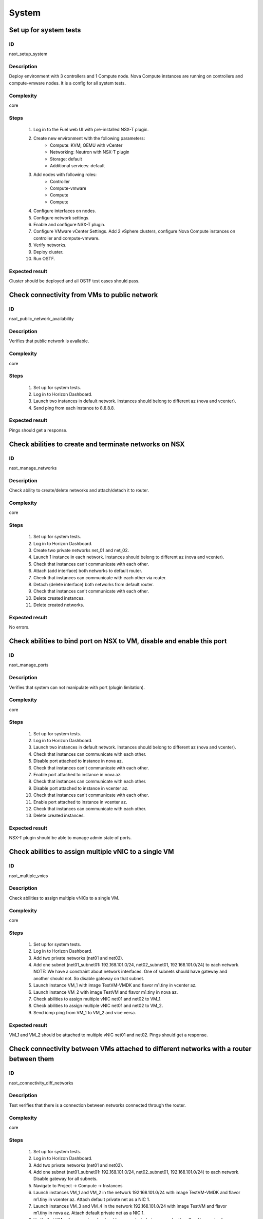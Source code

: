 System
======


Set up for system tests
-----------------------


ID
##

nsxt_setup_system


Description
###########

Deploy environment with 3 controllers and 1 Compute node. Nova Compute instances are running on controllers and compute-vmware nodes. It is a config for all system tests.


Complexity
##########

core


Steps
#####

    1. Log in to the Fuel web UI with pre-installed NSX-T plugin.
    2. Create new environment with the following parameters:
        * Compute: KVM, QEMU with vCenter
        * Networking: Neutron with NSX-T plugin
        * Storage: default
        * Additional services: default
    3. Add nodes with following roles:
        * Controller
        * Compute-vmware
        * Compute
        * Compute
    4. Configure interfaces on nodes.
    5. Configure network settings.
    6. Enable and configure NSX-T plugin.
    7. Configure VMware vCenter Settings. Add 2 vSphere clusters, configure Nova Compute instances on controller and compute-vmware.
    8. Verify networks.
    9. Deploy cluster.
    10. Run OSTF.


Expected result
###############

Cluster should be deployed and all OSTF test cases should pass.


Check connectivity from VMs to public network
---------------------------------------------


ID
##

nsxt_public_network_availability


Description
###########

Verifies that public network is available.


Complexity
##########

core


Steps
#####

    1. Set up for system tests.
    2. Log in to Horizon Dashboard.
    3. Launch two instances in default network. Instances should belong to different az (nova and vcenter).
    4. Send ping from each instance to 8.8.8.8.


Expected result
###############

Pings should get a response.


Check abilities to create and terminate networks on NSX
-------------------------------------------------------


ID
##

nsxt_manage_networks


Description
###########

Check ability to create/delete networks and attach/detach it to router.


Complexity
##########

core


Steps
#####

    1. Set up for system tests.
    2. Log in to Horizon Dashboard.
    3. Create two private networks net_01 and net_02.
    4. Launch 1 instance in each network. Instances should belong to different az (nova and vcenter).
    5. Check that instances can't communicate with each other.
    6. Attach (add interface) both networks to default router.
    7. Check that instances can communicate with each other via router.
    8. Detach (delete interface) both networks from default router.
    9. Check that instances can't communicate with each other.
    10. Delete created instances.
    11. Delete created networks.


Expected result
###############

No errors.


Check abilities to bind port on NSX to VM, disable and enable this port
-----------------------------------------------------------------------


ID
##

nsxt_manage_ports


Description
###########

Verifies that system can not manipulate with port (plugin limitation).


Complexity
##########

core


Steps
#####

    1. Set up for system tests.
    2. Log in to Horizon Dashboard.
    3. Launch two instances in default network. Instances should belong to different az (nova and vcenter).
    4. Check that instances can communicate with each other.
    5. Disable port attached to instance in nova az.
    6. Check that instances can't communicate with each other.
    7. Enable port attached to instance in nova az.
    8. Check that instances can communicate with each other.
    9. Disable port attached to instance in vcenter az.
    10. Check that instances can't communicate with each other.
    11. Enable port attached to instance in vcenter az.
    12. Check that instances can communicate with each other.
    13. Delete created instances.


Expected result
###############

NSX-T plugin should be able to manage admin state of ports.


Check abilities to assign multiple vNIC to a single VM
------------------------------------------------------


ID
##

nsxt_multiple_vnics


Description
###########

Check abilities to assign multiple vNICs to a single VM.


Complexity
##########

core


Steps
#####

    1. Set up for system tests.
    2. Log in to Horizon Dashboard.
    3. Add two private networks (net01 and net02).
    4. Add one subnet (net01_subnet01: 192.168.101.0/24, net02_subnet01, 192.168.101.0/24) to each network.
       NOTE: We have a constraint about network interfaces. One of subnets should have gateway and another should not. So disable gateway on that subnet.
    5. Launch instance VM_1 with image TestVM-VMDK and flavor m1.tiny in vcenter az.
    6. Launch instance VM_2 with image TestVM and flavor m1.tiny in nova az.
    7. Check abilities to assign multiple vNIC net01 and net02 to VM_1.
    8. Check abilities to assign multiple vNIC net01 and net02 to VM_2.
    9. Send icmp ping from VM_1 to VM_2 and vice versa.


Expected result
###############

VM_1 and VM_2 should be attached to multiple vNIC net01 and net02. Pings should get a response.


Check connectivity between VMs attached to different networks with a router between them
----------------------------------------------------------------------------------------


ID
##

nsxt_connectivity_diff_networks


Description
###########

Test verifies that there is a connection between networks connected through the router.


Complexity
##########

core


Steps
#####

    1. Set up for system tests.
    2. Log in to Horizon Dashboard.
    3. Add two private networks (net01 and net02).
    4. Add one subnet (net01_subnet01: 192.168.101.0/24, net02_subnet01, 192.168.101.0/24) to each network. Disable gateway for all subnets.
    5. Navigate to Project -> Compute -> Instances
    6. Launch instances VM_1 and VM_2 in the network 192.168.101.0/24 with image TestVM-VMDK and flavor m1.tiny in vcenter az. Attach default private net as a NIC 1.
    7. Launch instances VM_3 and VM_4 in the network 192.168.101.0/24 with image TestVM and flavor m1.tiny in nova az. Attach default private net as a NIC 1.
    8. Verify that VMs of same networks should communicate
       between each other. Send icmp ping from VM_1 to VM_2, VM_3 to VM_4 and vice versa.
    9. Verify that VMs of different networks should not communicate
       between each other. Send icmp ping from VM_1 to VM_3, VM_4 to VM_2 and vice versa.
    10. Create Router_01, set gateway and add interface to external network.
    11. Enable gateway on subnets. Attach private networks to router.
    12. Verify that VMs of different networks should communicate between each other. Send icmp ping from VM_1 to VM_3, VM_4 to VM_2 and vice versa.
    13. Add new Router_02, set gateway and add interface to external network.
    14. Detach net_02 from Router_01 and attach to Router_02
    15. Assign floating IPs for all created VMs.
    16. Verify that VMs of different networks should communicate between each other by FIPs. Send icmp ping from VM_1 to VM_3, VM_4 to VM_2 and vice versa.


Expected result
###############

NSX-T plugin should be able to create/delete routers and assign floating ip on instances.


Check abilities to create and delete security group
---------------------------------------------------


ID
##

nsxt_manage_secgroups


Description
###########

Verifies that creation and removing security group works fine.


Complexity
##########

core


Steps
#####

    1. Set up for system tests.
    2. Log in to Horizon Dashboard.
    3. Create new security group with default rules.
    4. Add ingress rule for ICMP protocol.
    5. Launch two instances in default network. Instances should belong to different az (nova and vcenter).
    6. Attach created security group to instances.
    7. Check that instances can ping each other.
    8. Delete ingress rule for ICMP protocol.
    9. Check that instances can't ping each other.
    10. Delete instances.
    11. Delete security group.


Expected result
###############

NSX-T plugin should be able to create/delete security groups and add/delete rules.


Check isolation between VMs in different tenants
------------------------------------------------


ID
##

nsxt_different_tenants


Description
###########

Verifies isolation in different tenants.


Complexity
##########

core


Steps
#####

    1. Set up for system tests.
    2. Log in to Horizon Dashboard.
    3. Create new tenant with new user.
    4. Activate new project.
    5. Create network with subnet.
    6. Create router, set gateway and add interface.
    7. Launch instance and associate floating ip with vm.
    8. Activate default tenant.
    9. Launch instance (use the default network) and associate floating ip with vm.
    10. Check that default security group allow ingress icmp traffic.
    11. Send icmp ping between instances in different tenants via floating ip.


Expected result
###############

Instances on different tenants can communicate between each other only via floating ip.


Check connectivity between VMs with same ip in different tenants
----------------------------------------------------------------


ID
##

nsxt_same_ip_different_tenants


Description
###########

Verifies connectivity with same IP in different tenants.


Complexity
##########

advanced


Steps
#####

    1. Set up for system tests.
    2. Log in to Horizon Dashboard.
    3. Create 2 non-admin tenants 'test_1' and 'test_2' with common admin user.
    4. Activate project 'test_1'.
    5. Create network 'net1' and subnet 'subnet1' with CIDR 10.0.0.0/24
    6. Create router 'router1' and attach 'net1' to it.
    7. Create security group 'SG_1' and add rule that allows ingress icmp traffic
    8. Launch two instances (VM_1 and VM_2) in created network with created security group. Instances should belong to different az (nova and vcenter).
    9. Assign floating IPs for created VMs.
    10. Activate project 'test_2'.
    11. Create network 'net2' and subnet 'subnet2' with CIDR 10.0.0.0/24
    12. Create router 'router2' and attach 'net2' to it.
    13. Create security group 'SG_2' and add rule that allows ingress icmp traffic
    14. Launch two instances (VM_3 and VM_4) in created network with created security group. Instances should belong to different az (nova and vcenter).
    15. Assign floating IPs for created VMs.
    16. Verify that VMs with same ip on different tenants communicate between each other by FIPs. Send icmp ping from VM_1 to VM_3, VM_2 to VM_4 and vice versa.


Expected result
###############

Pings should get a response.


Verify that only the associated MAC and IP addresses can communicate on the logical port
----------------------------------------------------------------------------------------


ID
##

nsxt_bind_mac_ip_on_port


Description
###########

Verify that only the associated MAC and IP addresses can communicate on the logical port.


Complexity
##########

core


Steps
#####

    1. Set up for system tests.
    2. Log in to Horizon Dashboard.
    3. Launch two instances in default network. Instances should belong to different az (nova and vcenter).
    4. Verify that traffic can be successfully sent from and received on the MAC and IP address associated with the logical port.
    5. Configure a new IP address from the subnet not like original one on the instance associated with the logical port.
        * ifconfig eth0 down
        * ifconfig eth0 192.168.99.14 netmask 255.255.255.0
        * ifconfig eth0 up
    6. Confirm that the instance cannot communicate with that IP address.
    7. Revert IP address. Configure a new MAC address on the instance associated with the logical port.
        * ifconfig eth0 down
        * ifconfig eth0 hw ether 00:80:48:BA:d1:30
        * ifconfig eth0 up
    8. Confirm that the instance cannot communicate with that MAC address and the original IP address.


Expected result
###############

Instance should not communicate with new ip and mac addresses but it should communicate with old IP.


Check creation instance in the one group simultaneously
-------------------------------------------------------


ID
##

nsxt_batch_instance_creation


Description
###########

Verifies that system could create and delete several instances simultaneously.


Complexity
##########

core


Steps
#####

    1. Set up for system tests.
    2. Navigate to Project -> Compute -> Instances
    3. Launch 5 instance VM_1 simultaneously with image TestVM-VMDK and flavor m1.tiny in vcenter az in default net_04.
    4. All instance should be created without any error.
    5. Launch 5 instance VM_2 simultaneously with image TestVM and flavor m1.tiny in nova az in default net_04.
    6. All instance should be created without any error.
    7. Check connection between VMs (ping, ssh)
    8. Delete all VMs from horizon simultaneously.


Expected result
###############

All instance should be created and deleted without any error.


Verify that instances could be launched on enabled compute host
---------------------------------------------------------------


ID
##

nsxt_manage_compute_hosts


Description
###########

Check instance creation on enabled cluster.


Complexity
##########

core


Steps
#####

    1. Set up for system tests.
    2. Disable one of compute host in each availability zone (vcenter and nova).
    3. Create several instances in both az.
    4. Check that instances were created on enabled compute hosts.
    5. Disable second compute host and enable first one in each availability zone (vcenter and nova).
    6. Create several instances in both az.
    7. Check that instances were created on enabled compute hosts.


Expected result
###############

All instances were created on enabled compute hosts.


Fuel create mirror and update core repos on cluster with NSX-T plugin
---------------------------------------------------------------------


ID
##

nsxt_update_core_repos


Description
###########

Fuel create mirror and update core repos in cluster with NSX-T plugin


Complexity
##########

core


Steps
#####

    1. Set up for system tests
    2. Log into controller node via Fuel CLI and get PIDs of services which were launched by plugin and store them:
        `ps ax | grep neutron-server`
    3. Launch the following command on the Fuel Master node:
        `fuel-mirror create -P ubuntu -G mos ubuntu`
    4. Run the command below on the Fuel Master node:
        `fuel-mirror apply -P ubuntu -G mos ubuntu --env <env_id> --replace`
    5. Run the command below on the Fuel Master node:
        `fuel --env <env_id> node --node-id <node_ids_separeted_by_coma> --tasks setup_repositories`
        And wait until task is done.
    6. Log into controller node and check plugins services are alive and their PID are not changed.
    7. Check all nodes remain in ready status.
    8. Rerun OSTF.


Expected result
###############

Cluster (nodes) should remain in ready state.
OSTF tests should be passed on rerun.


Configuration with multiple NSX managers
----------------------------------------


ID
##

nsxt_multiple_nsx_managers


Description
###########

NSX-T plugin can configure several NSX managers at once.


Complexity
##########

core


Steps
#####

    1. Create cluster.
       Prepare 2 NSX managers.
    2. Configure plugin.
    3. Set comma separated list of NSX managers.
       nsx_api_managers = 1.2.3.4,1.2.3.5
    4. Deploy cluster.
    5. Run OSTF.
    6. Power off the first NSX manager.
    7. Run OSTF.
    8. Power off the second NSX manager.
       Power on the first NSX manager.
    9. Run OSTF.


Expected result
###############

OSTF tests should be passed.


Deploy HOT
----------


ID
##

nsxt_hot


Description
###########

Template creates flavor, net, security group, instance.


Complexity
##########

smoke


Steps
#####

    1. Deploy cluster with NSX.
    2. Copy nsxt_stack.yaml to controller on which heat will be run.
    3. On controller node run command::

         . ./openrc
         heat stack-create -f nsxt_stack.yaml teststack

    4. Wait for complete creation of stack.
    5. Check that created instance is operable.


Expected result
###############
All objects related to stack should be successfully created.
